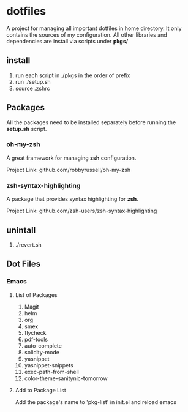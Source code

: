 
* dotfiles

A project for managing all important dotfiles in home directory. It only contains the 
sources of my configuration. All other libraries and dependencies are install via scripts
under *pkgs/*

** install

1. run each script in ./pkgs in the order of prefix
2. run ./setup.sh
3. source .zshrc

** Packages

All the packages need to be installed separately before running the *setup.sh* script.

*** oh-my-zsh
A great framework for managing *zsh* configuration.

Project Link: github.com/robbyrussell/oh-my-zsh

*** zsh-syntax-highlighting
A package that provides syntax highlighting for *zsh*.

Project Link: github.com/zsh-users/zsh-syntax-highlighting

** unintall

1. ./revert.sh

** Dot Files
   
*** Emacs
**** List of Packages
1. Magit
2. helm
3. org
4. smex
5. flycheck
6. pdf-tools
7. auto-complete
8. solidity-mode
9. yasnippet
10. yasnippet-snippets
11. exec-path-from-shell
12. color-theme-sanitynic-tomorrow

**** Add to Package List
Add the package's name to 'pkg-list' in init.el and reload emacs

